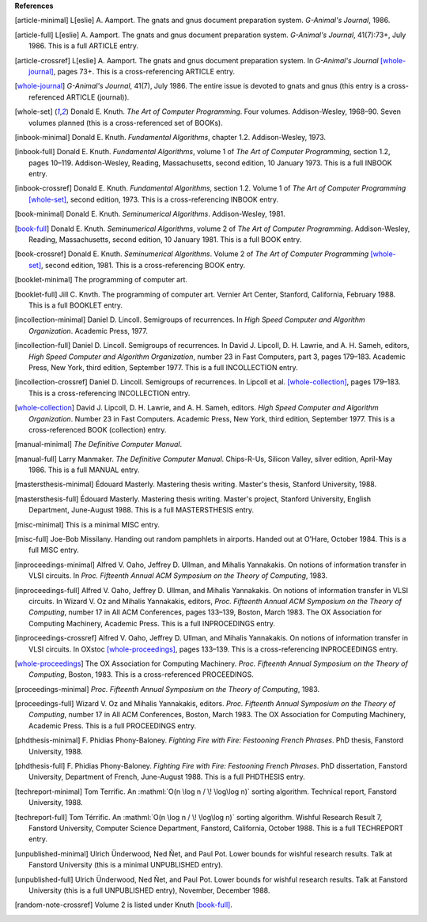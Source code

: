     
**References**




.. [article-minimal] 
   L[eslie]\ |unicode(a0)|\ A. Aamport.
   The gnats and gnus document preparation system.
   *G-Animal's Journal*, 1986.

.. [article-full] 
   L[eslie]\ |unicode(a0)|\ A. Aamport.
   The gnats and gnus document preparation system.
   *G-Animal's Journal*, 41(7):73+, July 1986.
   This is a full ARTICLE entry.

.. [article-crossref] 
   L[eslie]\ |unicode(a0)|\ A. Aamport.
   The gnats and gnus document preparation system.
   In *G-Animal's Journal* \ [whole-journal]_, pages 73+.
   This is a cross-referencing ARTICLE entry.

.. [whole-journal] 
   *G-Animal's Journal*, 41(7), July 1986.
   The entire issue is devoted to gnats and gnus (this entry is a cross-referenced ARTICLE (journal)).

.. [whole-set] 
   Donald\ |unicode(a0)|\ E. Knuth.
   *The Art of Computer Programming*.
   Four volumes. Addison-Wesley, 1968\ |unicode(2013)|\ 90.
   Seven volumes planned (this is a cross-referenced set of BOOKs).

.. [inbook-minimal] 
   Donald\ |unicode(a0)|\ E. Knuth.
   *Fundamental Algorithms*, chapter 1.2.
   Addison-Wesley, 1973.

.. [inbook-full] 
   Donald\ |unicode(a0)|\ E. Knuth.
   *Fundamental Algorithms*, volume\ |unicode(a0)|\ 1 of *The Art of Computer Programming*, section 1.2, pages 10\ |unicode(2013)|\ 119.
   Addison-Wesley, Reading, Massachusetts, second edition, 10\ |unicode(a0)|\ January 1973.
   This is a full INBOOK entry.

.. [inbook-crossref] 
   Donald\ |unicode(a0)|\ E. Knuth.
   *Fundamental Algorithms*, section 1.2.
   Volume\ |unicode(a0)|\ 1 of *The Art of Computer Programming* \ [whole-set]_, second edition, 1973.
   This is a cross-referencing INBOOK entry.

.. [book-minimal] 
   Donald\ |unicode(a0)|\ E. Knuth.
   *Seminumerical Algorithms*.
   Addison-Wesley, 1981.

.. [book-full] 
   Donald\ |unicode(a0)|\ E. Knuth.
   *Seminumerical Algorithms*, volume\ |unicode(a0)|\ 2 of *The Art of Computer Programming*.
   Addison-Wesley, Reading, Massachusetts, second edition, 10\ |unicode(a0)|\ January 1981.
   This is a full BOOK entry.

.. [book-crossref] 
   Donald\ |unicode(a0)|\ E. Knuth.
   *Seminumerical Algorithms*.
   Volume\ |unicode(a0)|\ 2 of *The Art of Computer Programming* \ [whole-set]_, second edition, 1981.
   This is a cross-referencing BOOK entry.

.. [booklet-minimal] 
   The programming of computer art.

.. [booklet-full] 
   Jill\ |unicode(a0)|\ C. Knvth.
   The programming of computer art.
   Vernier Art Center, Stanford, California, February 1988.
   This is a full BOOKLET entry.

.. [incollection-minimal] 
   Daniel\ |unicode(a0)|\ D. Lincoll.
   Semigroups of recurrences.
   In *High Speed Computer and Algorithm Organization*. Academic Press, 1977.

.. [incollection-full] 
   Daniel\ |unicode(a0)|\ D. Lincoll.
   Semigroups of recurrences.
   In David\ |unicode(a0)|\ J. Lipcoll, D.\ |unicode(a0)|\ H. Lawrie, and A.\ |unicode(a0)|\ H. Sameh, editors, *High Speed Computer and Algorithm Organization*, number\ |unicode(a0)|\ 23 in Fast Computers, part\ |unicode(a0)|\ 3, pages 179\ |unicode(2013)|\ 183. Academic Press, New York, third edition, September 1977.
   This is a full INCOLLECTION entry.

.. [incollection-crossref] 
   Daniel\ |unicode(a0)|\ D. Lincoll.
   Semigroups of recurrences.
   In Lipcoll et\ |unicode(a0)|\ al. \ [whole-collection]_, pages 179\ |unicode(2013)|\ 183.
   This is a cross-referencing INCOLLECTION entry.

.. [whole-collection] 
   David\ |unicode(a0)|\ J. Lipcoll, D.\ |unicode(a0)|\ H. Lawrie, and A.\ |unicode(a0)|\ H. Sameh, editors.
   *High Speed Computer and Algorithm Organization*.
   Number\ |unicode(a0)|\ 23 in Fast Computers. Academic Press, New York, third edition, September 1977.
   This is a cross-referenced BOOK (collection) entry.

.. [manual-minimal] 
   *The Definitive Computer Manual*.

.. [manual-full] 
   Larry Manmaker.
   *The Definitive Computer Manual*.
   Chips-R-Us, Silicon Valley, silver edition, April-May 1986.
   This is a full MANUAL entry.

.. [mastersthesis-minimal] 
   \ |unicode(c9)|\ douard Masterly.
   Mastering thesis writing.
   Master's thesis, Stanford University, 1988.

.. [mastersthesis-full] 
   \ |unicode(c9)|\ douard Masterly.
   Mastering thesis writing.
   Master's project, Stanford University, English Department, June-August 1988.
   This is a full MASTERSTHESIS entry.

.. [misc-minimal] 
   This is a minimal MISC entry.

.. [misc-full] 
   Joe-Bob Missilany.
   Handing out random pamphlets in airports.
   Handed out at O'Hare, October 1984.
   This is a full MISC entry.

.. [inproceedings-minimal] 
   Alfred\ |unicode(a0)|\ V. Oaho, Jeffrey\ |unicode(a0)|\ D. Ullman, and Mihalis Yannakakis.
   On notions of information transfer in VLSI circuits.
   In *Proc. Fifteenth Annual ACM Symposium on the Theory of Computing*, 1983.

.. [inproceedings-full] 
   Alfred\ |unicode(a0)|\ V. Oaho, Jeffrey\ |unicode(a0)|\ D. Ullman, and Mihalis Yannakakis.
   On notions of information transfer in VLSI circuits.
   In Wizard\ |unicode(a0)|\ V. Oz and Mihalis Yannakakis, editors, *Proc. Fifteenth Annual ACM Symposium on the Theory of Computing*, number\ |unicode(a0)|\ 17 in All ACM Conferences, pages 133\ |unicode(2013)|\ 139, Boston, March 1983. The OX Association for Computing Machinery, Academic Press.
   This is a full INPROCEDINGS entry.

.. [inproceedings-crossref] 
   Alfred\ |unicode(a0)|\ V. Oaho, Jeffrey\ |unicode(a0)|\ D. Ullman, and Mihalis Yannakakis.
   On notions of information transfer in VLSI circuits.
   In OXstoc \ [whole-proceedings]_, pages 133\ |unicode(2013)|\ 139.
   This is a cross-referencing INPROCEEDINGS entry.

.. [whole-proceedings] 
   The OX Association for Computing Machinery.
   *Proc. Fifteenth Annual Symposium on the Theory of Computing*, Boston, 1983.
   This is a cross-referenced PROCEEDINGS.

.. [proceedings-minimal] 
   *Proc. Fifteenth Annual Symposium on the Theory of Computing*, 1983.

.. [proceedings-full] 
   Wizard\ |unicode(a0)|\ V. Oz and Mihalis Yannakakis, editors.
   *Proc. Fifteenth Annual Symposium on the Theory of Computing*, number\ |unicode(a0)|\ 17 in All ACM Conferences, Boston, March 1983. The OX Association for Computing Machinery, Academic Press.
   This is a full PROCEEDINGS entry.

.. [phdthesis-minimal] 
   F.\ |unicode(a0)|\ Phidias Phony-Baloney.
   *Fighting Fire with Fire: Festooning French Phrases*.
   PhD thesis, Fanstord University, 1988.

.. [phdthesis-full] 
   F.\ |unicode(a0)|\ Phidias Phony-Baloney.
   *Fighting Fire with Fire: Festooning French Phrases*.
   PhD dissertation, Fanstord University, Department of French, June-August 1988.
   This is a full PHDTHESIS entry.

.. [techreport-minimal] 
   Tom Terrific.
   An \ :mathml:`O(n \log n / \! \log\log n)`\  sorting algorithm.
   Technical report, Fanstord University, 1988.

.. [techreport-full] 
   Tom T\ |unicode(e9)|\ rrific.
   An \ :mathml:`O(n \log n / \! \log\log n)`\  sorting algorithm.
   Wishful Research Result\ |unicode(a0)|\ 7, Fanstord University, Computer Science Department, Fanstord, California, October 1988.
   This is a full TECHREPORT entry.

.. [unpublished-minimal] 
   Ulrich \ |unicode(dc)|\ nderwood, Ned \ |unicode(d1)|\ et, and Paul Pot.
   Lower bounds for wishful research results.
   Talk at Fanstord University (this is a minimal UNPUBLISHED entry).

.. [unpublished-full] 
   Ulrich \ |unicode(dc)|\ nderwood, Ned \ |unicode(d1)|\ et, and Paul Pot.
   Lower bounds for wishful research results.
   Talk at Fanstord University (this is a full UNPUBLISHED entry), November, December 1988.

.. [random-note-crossref] 
   Volume\ |unicode(a0)|\ 2 is listed under Knuth \ [book-full]_.


.. |unicode(a0)| unicode:: U+a0
.. |unicode(c9)| unicode:: U+c9
.. |unicode(d1)| unicode:: U+d1
.. |unicode(dc)| unicode:: U+dc
.. |unicode(e9)| unicode:: U+e9
.. |unicode(2013)| unicode:: U+2013
